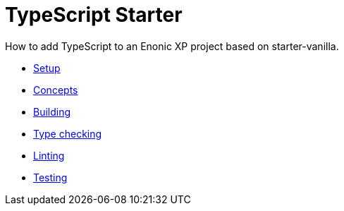 = TypeScript Starter
:toc: right

How to add TypeScript to an Enonic XP project based on starter-vanilla.

* <<setup#,Setup>>
* <<concepts#,Concepts>>
* <<build#,Building>>
* <<check#,Type checking>>
* <<lint#,Linting>>
* <<test#,Testing>>
